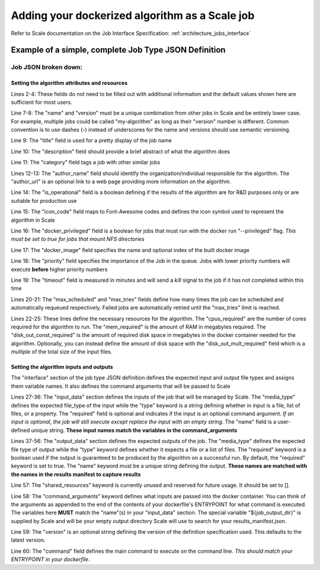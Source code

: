 
.. _algorithm_integration_step4:

Adding your dockerized algorithm as a Scale job
===============================================

Refer to Scale documentation on the Job Interface Specification: :ref:`architecture_jobs_interface`


Example of a simple, complete Job Type JSON Definition
------------------------------------------------------

.. code-block:: javascript
    :linenos:

    {
        "version": "1.0", 
        "recipe_types": [], 
        "errors": [], 
        "job_types": [
            {
                "name": "my-algorithm", 
                "version": "1.0.0", 
                "title": "My first algorithm", 
                "description": "Reads an HDF5 file and outputs two TIFF images and a CSV", 
                "category": "image-processing", 
                "author_name": "John_Doe", 
                "author_url": "http://www.example.com", 
                "is_operational": true, 
                "icon_code": "f27d", 
                "docker_privileged": true, 
                "docker_image": "10.4.4.10:5000/my_algorithm_1.0.0:dev", 
                "priority": 230, 
                "timeout": 3600, 
                "max_scheduled": null, 
                "max_tries": 3, 
                "cpus_required": 10.0, 
                "mem_required": 10240.0, 
                "disk_out_const_required": 0.0, 
                "disk_out_mult_required": 0.0, 
                "interface": {
                    "output_data": [
                        {
                            "media_type": "image/tiff", 
                            "required": true, 
                            "type": "file", 
                            "name": "output_file_tif"
                        }, 
                        {
                            "media_type": "image/tiff", 
                            "required": true, 
                            "type": "file", 
                            "name": "output_file_tif2"
                        },
                        {
                            "media_type": "text/csv", 
                            "required": true, 
                            "type": "file", 
                            "name": "output_file_csv"
                        }
                    ], 
                    "shared_resources": [], 
                    "command_arguments": "${input_file} ${job_output_dir}", 
                    "input_data": [
                        {
                            "media_types": [
                                "image/x-hdf5-image"
                            ], 
                            "required": true, 
                            "type": "file", 
                            "name": "input_file"
                        }
                    ], 
                    "version": "1.0", 
                    "command": "/app/my_wrapper.sh"
                }, 
                "error_mapping": {
                    "version": "1.0", 
                    "exit_codes": {}
                }, 
                "trigger_rule": null
            }
        ]
    }
    
Job JSON broken down:
^^^^^^^^^^^^^^^^^^^^^

Setting the algorithm attributes and resources
++++++++++++++++++++++++++++++++++++++++++++++

.. code-block:: javascript
    :linenos:
    :lineno-start: 1

    {
        "version": "1.0", 
        "recipe_types": [], 
        "errors": [], 
        "job_types": [
            {
                "name": "my-algorithm", 
                "version": "1.0.0", 
                "title": "My first algorithm", 
                "description": "Reads an HDF5 file and outputs two TIFF images and a CSV", 
                "category": "image-processing", 
                "author_name": "John_Doe", 
                "author_url": "http://www.example.com", 
                "is_operational": true, 
                "icon_code": "f27d", 
                "docker_privileged": true, 
                "docker_image": "10.4.4.10:5000/my_algorithm_1.0.0:dev", 
                "priority": 230, 
                "timeout": 3600, 
                "max_scheduled": null, 
                "max_tries": 3, 
                "cpus_required": 10.0, 
                "mem_required": 10240.0, 
                "disk_out_const_required": 0.0, 
                "disk_out_mult_required": 0.0, 

Lines 2-4:    These fields do not need to be filled out with additional information and the default values shown here
are sufficient for most users.

Line 7-8:     The "name" and "version" must be a unique combination from other jobs in Scale and be entirely lower
case.  For example, multiple jobs could be called "my-algorithm" as long as their "version" number is different. Common
convention is to use dashes (-) instead of underscores for the name and versions should use semantic versioning.

Line 9:       The "title" field is used for a pretty display of the job name

Line 10:      The "description" field should provide a brief abstract of what the algorithm does

Line 11:      The "category" field tags a job with other similar jobs

Lines 12-13:  The "author_name" field should identify the organization/individual responsible for the algorithm.  The
"author_url" is an optional link to a web page providing more information on the algorithm.

Line 14:      The "is_operational" field is a boolean defining if the results of the algorithm are for R&D purposes only
or are suitable for production use

Line 15:      The "icon_code" field maps to Font-Awesome codes and defines the icon symbol used to represent the
algorithm in Scale

Line 16:      The "docker_privileged" field is a boolean for jobs that must run with the docker run "--privileged" flag.
*This must be set to true for jobs that mount NFS directories*

Line 17:      The "docker_image" field specifies the name and optional index of the built docker image

Line 18:      The "priority" field specifies the importance of the Job in the queue.  Jobs with lower priority numbers
will execute **before** higher priority numbers

Line 19:      The "timeout" field is measured in minutes and will send a *kill* signal to the job if it has not
completed within this time

Lines 20-21:  The "max_scheduled" and "max_tries" fields define how many times the job can be scheduled and
automatically requeued respectively.  Failed jobs are automatically retried until the "max_tries" limit is reached.

Lines 22-25:  These lines define the necessary resources for the algorithm.  The "cpus_required" are the number of cores
required for the algorithm to run.  The "mem_required" is the amount of RAM in megabytes required.  The
"disk_out_const_required" is the amount of required disk space in megabytes in the docker container needed for the
algorithm.  Optionally, you can instead define the amount of disk space with the "disk_out_mult_required" field which is
a *multiple* of the total size of the input files.

Setting the algorithm inputs and outputs
++++++++++++++++++++++++++++++++++++++++

The "interface" section of the job type JSON definition defines the expected input and output file types and assigns
them variable names.  It also defines the command arguments that will be passed to Scale

.. code-block:: javascript
    :linenos:
    :lineno-start: 26
    
    "interface": {
        "input_data": [
            {
                "media_types": [
                    "image/x-hdf5-image"
                ], 
                "required": true, 
                "type": "file", 
                "name": "input_file"
            }
        ], 
        "output_data": [
            {
                "media_type": "image/tiff", 
                "required": true, 
                "type": "file", 
                "name": "output_file_tif"
            }, 
            {
                "media_type": "image/tiff", 
                "required": true, 
                "type": "file", 
                "name": "output_file_tif2"
            },
            {
                "media_type": "text/csv", 
                "required": true, 
                "type": "file", 
                "name": "output_file_csv"
            }
        ], 
        "shared_resources": [], 
        "command_arguments": "${input_file} ${job_output_dir}", 
        "version": "1.0", 
        "command": "/app/my_wrapper.sh"
    },

Lines 27-36:  The "input_data" section defines the inputs of the job that will be managed by Scale.  The "media_type"
defines the expected file_type of the input while the "type" keyword is a string defining whether in input is a file,
list of files, or a property.  The "required" field is optional and indicates if the input is an optional command
argument.  *If an input is optional, the job will still execute except replace the input with an empty string.* The
"name" field is a user-defined unique string.  **These input names match the variables in the command_arguments**
                
Lines 37-56:  The "output_data" section defines the expected outputs of the job.  The "media_type" defines the expected
file type of output while the "type" keyword defines whether it expects a file or a list of files.  The "required"
keyword is a boolean used if the output is guaranteed to be produced by the algorithm on a successful run.  By default,
the "required" keyword is set to true.  The "name" keyword must be a unique string defining the output.
**These names are matched with the names in the results manifest to capture results**
                
Line 57:      The "shared_resources" keyword is currently unused and reserved for future usage.  It should be set to [].

Line 58:      The "command_arguments" keyword defines what inputs are passed into the docker container.  You can think
of the arguments as appended to the end of the contents of your dockerfile's ENTRYPOINT for what command is executed.
The variables here **MUST** match the "name"(s) in your "input_data" section.  The special variable "${job_output_dir}"
is supplied by Scale and will be your empty output directory Scale will use to search for your results_manifest.json.

Line 59:      The "version" is an optional string defining the version of the definition specification used.  This
defaults to the latest version.

Line 60:      The "command" field defines the main command to execute on the command line.
*This should match your ENTRYPOINT in your dockerfile*.
